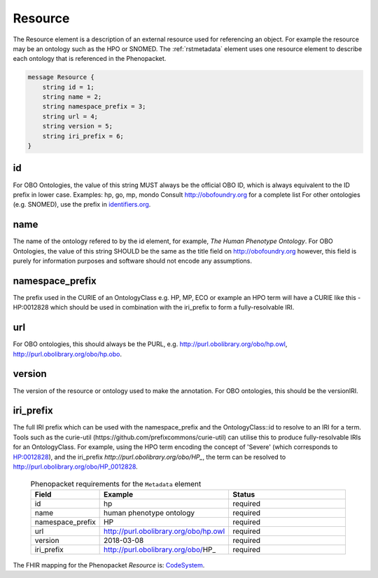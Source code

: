 .. _rstresource:

========
Resource
========


The Resource element is a description of an external resource used for referencing an object. For example the
resource may be an ontology such as the HPO or SNOMED. The :ref:`rstmetadata` element uses one resource
element to describe each ontology that is referenced in the Phenopacket.


.. code-block:: proto

    message Resource {
        string id = 1;
        string name = 2;
        string namespace_prefix = 3;
        string url = 4;
        string version = 5;
        string iri_prefix = 6;
    }



id
~~
For OBO Ontologies, the value of this string MUST always be the official
OBO ID, which is always equivalent to the ID prefix in lower case.
Examples: hp, go, mp, mondo
Consult http://obofoundry.org for a complete list
For other ontologies (e.g. SNOMED), use the prefix in `identifiers.org <http://identifiers.org/>`_.

name
~~~~
The name of the ontology refered to by the id element, for example, `The Human Phenotype Ontology`.
For OBO Ontologies, the value of this string SHOULD be the same as the title
field on http://obofoundry.org
however, this field is purely for information purposes and software
should not encode any assumptions.

namespace_prefix
~~~~~~~~~~~~~~~~
The prefix used in the CURIE of an OntologyClass e.g. HP, MP, ECO
or example an HPO term will have a CURIE like this - HP:0012828 which should be used in combination with
the iri_prefix to form a fully-resolvable IRI.

url
~~~
For OBO ontologies, this should always be the PURL, e.g.
http://purl.obolibrary.org/obo/hp.owl, http://purl.obolibrary.org/obo/hp.obo.

version
~~~~~~~
The version of the resource or ontology used to make the annotation.
For OBO ontologies, this should be the versionIRI.


iri_prefix
~~~~~~~~~~

The full IRI prefix which can be used with the namespace_prefix and the OntologyClass::id to resolve to an IRI for a
term. Tools such as the curie-util (https://github.com/prefixcommons/curie-util) can utilise this to produce
fully-resolvable IRIs for an OntologyClass.
For example, using the HPO term encoding the concept of 'Severe' (which corresponds to
`HP:0012828 <https://hpo.jax.org/app/browse/term/HP:0012828>`_), and the iri_prefix
`http://purl.obolibrary.org/obo/HP_`, the term can
be resolved to http://purl.obolibrary.org/obo/HP_0012828.




  .. list-table:: Phenopacket requirements for the ``Metadata`` element
    :widths: 25 50 50
    :header-rows: 1

    * - Field
      - Example
      - Status
    * - id
      - hp
      - required
    * - name
      - human phenotype ontology
      - required
    * - namespace_prefix
      - HP
      - required
    * - url
      - http://purl.obolibrary.org/obo/hp.owl
      - required
    * - version
      - 2018-03-08
      - required
    * - iri_prefix
      - http://purl.obolibrary.org/obo/HP_
      - required


The FHIR mapping for the Phenopacket `Resource` is: `CodeSystem <http://www.hl7.org/fhir/codesystem.html>`_.
